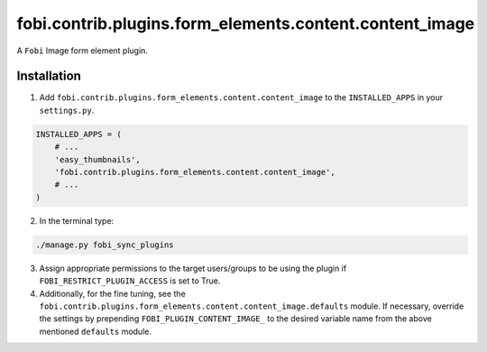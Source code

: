 fobi.contrib.plugins.form_elements.content.content_image
========================================================
A ``Fobi`` Image form element plugin.

Installation
------------
1. Add ``fobi.contrib.plugins.form_elements.content.content_image`` to the
   ``INSTALLED_APPS`` in your ``settings.py``.

.. code-block:: python

    INSTALLED_APPS = (
        # ...
        'easy_thumbnails',
        'fobi.contrib.plugins.form_elements.content.content_image',
        # ...
    )

2. In the terminal type:

.. code-block:: sh

    ./manage.py fobi_sync_plugins

3. Assign appropriate permissions to the target users/groups to be using
   the plugin if ``FOBI_RESTRICT_PLUGIN_ACCESS`` is set to True.

4. Additionally, for the fine tuning, see the
   ``fobi.contrib.plugins.form_elements.content.content_image.defaults``
   module. If necessary, override the settings by prepending
   ``FOBI_PLUGIN_CONTENT_IMAGE_`` to the desired variable name from the
   above mentioned ``defaults`` module.
